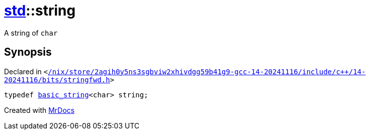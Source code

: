 [#std-string]
= xref:std.adoc[std]::string
:relfileprefix: ../
:mrdocs:


A string of
`char`



== Synopsis

Declared in `&lt;https://github.com/PrismLauncher/PrismLauncher/blob/develop/launcher//nix/store/2agih0y5ns3sgbviw2xhivdgg59b41g9-gcc-14-20241116/include/c++/14-20241116/bits/stringfwd.h#L77[&sol;nix&sol;store&sol;2agih0y5ns3sgbviw2xhivdgg59b41g9&hyphen;gcc&hyphen;14&hyphen;20241116&sol;include&sol;c&plus;&plus;&sol;14&hyphen;20241116&sol;bits&sol;stringfwd&period;h]&gt;`

[source,cpp,subs="verbatim,replacements,macros,-callouts"]
----
typedef xref:std/__cxx11/basic_string.adoc[basic&lowbar;string]&lt;char&gt; string;
----



[.small]#Created with https://www.mrdocs.com[MrDocs]#
